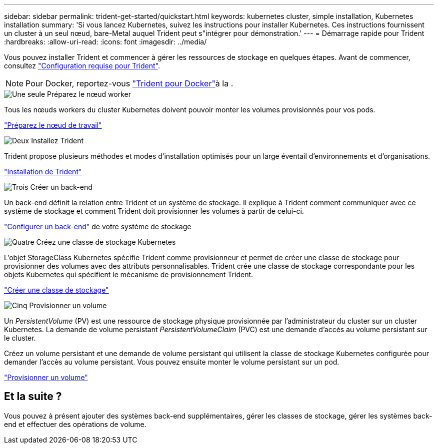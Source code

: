---
sidebar: sidebar 
permalink: trident-get-started/quickstart.html 
keywords: kubernetes cluster, simple installation, Kubernetes installation 
summary: 'Si vous lancez Kubernetes, suivez les instructions pour installer Kubernetes. Ces instructions fournissent un cluster à un seul nœud, bare-Metal auquel Trident peut s"intégrer pour démonstration.' 
---
= Démarrage rapide pour Trident
:hardbreaks:
:allow-uri-read: 
:icons: font
:imagesdir: ../media/


[role="lead"]
Vous pouvez installer Trident et commencer à gérer les ressources de stockage en quelques étapes. Avant de commencer, consultez link:requirements.html["Configuration requise pour Trident"].


NOTE: Pour Docker, reportez-vous link:../trident-docker/deploy-docker.html["Trident pour Docker"]à la .

.image:https://raw.githubusercontent.com/NetAppDocs/common/main/media/number-1.png["Une seule"] Préparez le nœud worker
[role="quick-margin-para"]
Tous les nœuds workers du cluster Kubernetes doivent pouvoir monter les volumes provisionnés pour vos pods.

[role="quick-margin-para"]
link:../trident-use/worker-node-prep.html["Préparez le nœud de travail"]

.image:https://raw.githubusercontent.com/NetAppDocs/common/main/media/number-2.png["Deux"] Installez Trident
[role="quick-margin-para"]
Trident propose plusieurs méthodes et modes d'installation optimisés pour un large éventail d'environnements et d'organisations.

[role="quick-margin-para"]
link:../trident-get-started/kubernetes-deploy.html["Installation de Trident"]

.image:https://raw.githubusercontent.com/NetAppDocs/common/main/media/number-3.png["Trois"] Créer un back-end
[role="quick-margin-para"]
Un back-end définit la relation entre Trident et un système de stockage. Il explique à Trident comment communiquer avec ce système de stockage et comment Trident doit provisionner les volumes à partir de celui-ci.

[role="quick-margin-para"]
link:../trident-use/backends.html["Configurer un back-end"] de votre système de stockage

.image:https://raw.githubusercontent.com/NetAppDocs/common/main/media/number-4.png["Quatre"] Créez une classe de stockage Kubernetes
[role="quick-margin-para"]
L'objet StorageClass Kubernetes spécifie Trident comme provisionneur et permet de créer une classe de stockage pour provisionner des volumes avec des attributs personnalisables. Trident crée une classe de stockage correspondante pour les objets Kubernetes qui spécifient le mécanisme de provisionnement Trident.

[role="quick-margin-para"]
link:../trident-use/create-stor-class.html["Créer une classe de stockage"]

.image:https://raw.githubusercontent.com/NetAppDocs/common/main/media/number-5.png["Cinq"] Provisionner un volume
[role="quick-margin-para"]
Un _PersistentVolume_ (PV) est une ressource de stockage physique provisionnée par l'administrateur du cluster sur un cluster Kubernetes. La demande de volume persistant _PersistentVolumeClaim_ (PVC) est une demande d'accès au volume persistant sur le cluster.

[role="quick-margin-para"]
Créez un volume persistant et une demande de volume persistant qui utilisent la classe de stockage Kubernetes configurée pour demander l'accès au volume persistant. Vous pouvez ensuite monter le volume persistant sur un pod.

[role="quick-margin-para"]
link:../trident-use/vol-provision.html["Provisionner un volume"]



== Et la suite ?

Vous pouvez à présent ajouter des systèmes back-end supplémentaires, gérer les classes de stockage, gérer les systèmes back-end et effectuer des opérations de volume.
